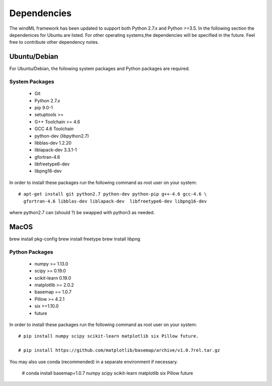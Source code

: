 .. _dependencies:

Dependencies
============

The windML framework has been updated to support both Python 2.7.x and Python >=3.5.  In the following section the dependenices for Ubuntu are listed. For other operating systems,the dependencies will be specified in the future. Feel free to contribute other dependency notes. 

Ubuntu/Debian 
-------------

For Ubuntu/Debian, the following system packages and Python packages are required.

.. highlight:: none

System Packages
+++++++++++++++

    * Git
    * Python 2.7.x
    * pip 9.0-1
    * setuptools >=
    * G++ Toolchain >= 4.6
    * GCC 4.6 Toolchain
    * python-dev (libpython2.7)
    * libblas-dev 1.2.20
    * liblapack-dev 3.3.1-1
    * gfortran-4.6
    * libfreetype6-dev
    * libpng16-dev 

In order to install these packages run the following command as root user on your system: ::

  # apt-get install git python2.7 python-dev python-pip g++-4.6 gcc-4.6 \
    gfortran-4.6 libblas-dev liblapack-dev  libfreetype6-dev libpng16-dev

where python2.7 can (should ?) be swapped with python3 as needed.

MacOS 
-----

brew install pkg-config
brew install freetype
brew install libpng

Python Packages
+++++++++++++++

    * numpy >= 1.13.0
    * scipy >= 0.19.0
    * scikit-learn 0.19.0    
    * matplotlib >= 2.0.2 
    * basemap == 1.0.7
    * Pillow >= 4.2.1
    * six >=1.10.0
    * future

In order to install these packages run the following command as root user on your system: ::

  # pip install numpy scipy scikit-learn matplotlib six Pillow future.

  # pip install https://github.com/matplotlib/basemap/archive/v1.0.7rel.tar.gz

You may also use conda (recommended) in a separate environment if necessary.

  # conda install basemap=1.0.7 numpy scipy scikit-learn matplotlib six Pillow future


.. highlight:: python

